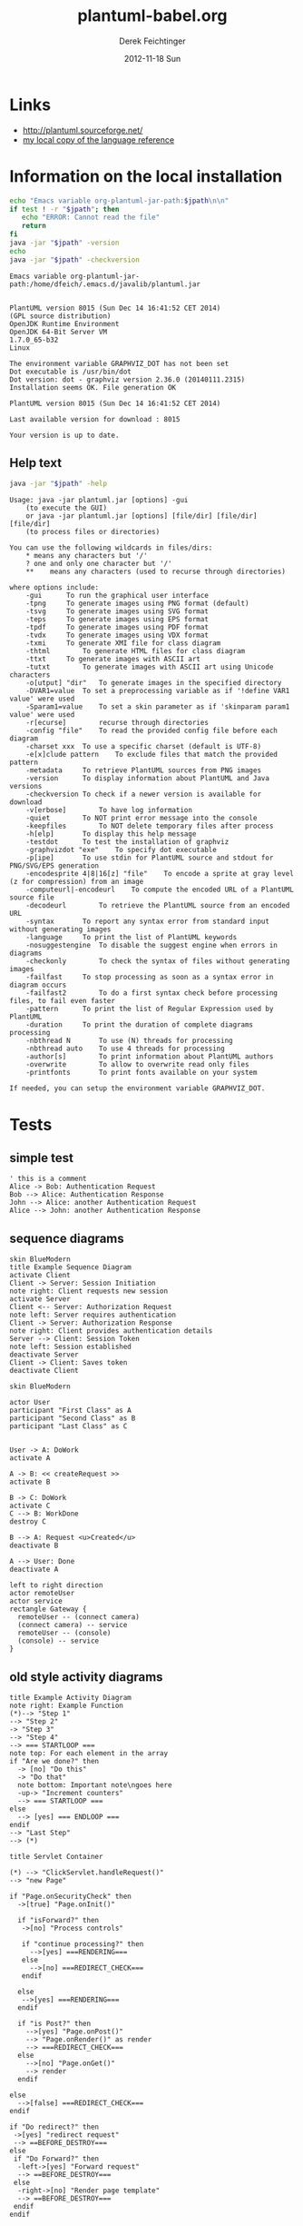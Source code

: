 #+TITLE:     plantuml-babel.org
#+AUTHOR:    Derek Feichtinger
#+EMAIL:     dfeich@dflt1w
#+DATE:      2012-11-18 Sun
#+DESCRIPTION:
#+KEYWORDS:
#+LANGUAGE:  en
#+OPTIONS:   H:3 num:t toc:t \n:nil @:t ::t |:t ^:t -:t f:t *:t <:t
#+OPTIONS:   TeX:t LaTeX:t skip:nil d:nil todo:t pri:nil tags:not-in-toc
#+INFOJS_OPT: view:nil toc:nil ltoc:t mouse:underline buttons:0 path:http://orgmode.org/org-info.js
#+EXPORT_SELECT_TAGS: export
#+EXPORT_EXCLUDE_TAGS: noexport
#+LINK_UP:   
#+LINK_HOME: 
#+XSLT:

* Links
  - http://plantuml.sourceforge.net/
  - [[file:~/Documents/external_documentation/PlantUML_Language_Reference_Guide.pdf][my local copy of the language reference]]

*  Information on the local installation  

  #+BEGIN_SRC sh :results output :var jpath=(expand-file-name org-plantuml-jar-path)
  echo "Emacs variable org-plantuml-jar-path:$jpath\n\n"
  if test ! -r "$jpath"; then
     echo "ERROR: Cannot read the file"
     return
  fi
  java -jar "$jpath" -version
  echo 
  java -jar "$jpath" -checkversion
  #+END_SRC

  #+RESULTS:
  #+begin_example
  Emacs variable org-plantuml-jar-path:/home/dfeich/.emacs.d/javalib/plantuml.jar


  PlantUML version 8015 (Sun Dec 14 16:41:52 CET 2014)
  (GPL source distribution)
  OpenJDK Runtime Environment
  OpenJDK 64-Bit Server VM
  1.7.0_65-b32
  Linux

  The environment variable GRAPHVIZ_DOT has not been set
  Dot executable is /usr/bin/dot
  Dot version: dot - graphviz version 2.36.0 (20140111.2315)
  Installation seems OK. File generation OK

  PlantUML version 8015 (Sun Dec 14 16:41:52 CET 2014)

  Last available version for download : 8015

  Your version is up to date.
#+end_example


**  Help text

  #+BEGIN_SRC sh :results output :var jpath=(expand-file-name org-plantuml-jar-path)
  java -jar "$jpath" -help
  #+END_SRC

  #+RESULTS:
  #+begin_example
  Usage: java -jar plantuml.jar [options] -gui
	  (to execute the GUI)
      or java -jar plantuml.jar [options] [file/dir] [file/dir] [file/dir]
	  (to process files or directories)

  You can use the following wildcards in files/dirs:
	  *	means any characters but '/'
	  ?	one and only one character but '/'
	  **	means any characters (used to recurse through directories)

  where options include:
      -gui		To run the graphical user interface
      -tpng		To generate images using PNG format (default)
      -tsvg		To generate images using SVG format
      -teps		To generate images using EPS format
      -tpdf		To generate images using PDF format
      -tvdx		To generate images using VDX format
      -txmi		To generate XMI file for class diagram
      -thtml		To generate HTML files for class diagram
      -ttxt		To generate images with ASCII art
      -tutxt		To generate images with ASCII art using Unicode characters
      -o[utput] "dir"	To generate images in the specified directory
      -DVAR1=value	To set a preprocessing variable as if '!define VAR1 value' were used
      -Sparam1=value	To set a skin parameter as if 'skinparam param1 value' were used
      -r[ecurse]		recurse through directories
      -config "file"	To read the provided config file before each diagram
      -charset xxx	To use a specific charset (default is UTF-8)
      -e[x]clude pattern	To exclude files that match the provided pattern
      -metadata		To retrieve PlantUML sources from PNG images
      -version		To display information about PlantUML and Java versions
      -checkversion	To check if a newer version is available for download
      -v[erbose]		To have log information
      -quiet		To NOT print error message into the console
      -keepfiles		To NOT delete temporary files after process
      -h[elp]		To display this help message
      -testdot		To test the installation of graphviz
      -graphvizdot "exe"	To specify dot executable
      -p[ipe]		To use stdin for PlantUML source and stdout for PNG/SVG/EPS generation
      -encodesprite 4|8|16[z] "file"	To encode a sprite at gray level (z for compression) from an image
      -computeurl|-encodeurl	To compute the encoded URL of a PlantUML source file
      -decodeurl		To retrieve the PlantUML source from an encoded URL
      -syntax		To report any syntax error from standard input without generating images
      -language		To print the list of PlantUML keywords
      -nosuggestengine	To disable the suggest engine when errors in diagrams
      -checkonly		To check the syntax of files without generating images
      -failfast		To stop processing as soon as a syntax error in diagram occurs
      -failfast2		To do a first syntax check before processing files, to fail even faster
      -pattern		To print the list of Regular Expression used by PlantUML
      -duration		To print the duration of complete diagrams processing
      -nbthread N		To use (N) threads for processing
      -nbthread auto	To use 4 threads for processing
      -author[s]		To print information about PlantUML authors
      -overwrite		To allow to overwrite read only files
      -printfonts		To print fonts available on your system

  If needed, you can setup the environment variable GRAPHVIZ_DOT.
#+end_example


* Tests

** simple test
#+BEGIN_SRC plantuml :file fig/sequence1.png :exports both
  ' this is a comment
  Alice -> Bob: Authentication Request
  Bob --> Alice: Authentication Response
  John --> Alice: another Authentication Request
  Alice --> John: another Authentication Response
#+END_SRC

#+RESULTS:
[[file:fig/sequence1.png]]


** sequence diagrams
#+BEGIN_SRC plantuml :file fig/sequence2.png
skin BlueModern
title Example Sequence Diagram
activate Client
Client -> Server: Session Initiation
note right: Client requests new session
activate Server
Client <-- Server: Authorization Request
note left: Server requires authentication
Client -> Server: Authorization Response
note right: Client provides authentication details
Server --> Client: Session Token
note left: Session established
deactivate Server
Client -> Client: Saves token
deactivate Client
#+END_SRC

#+RESULTS:
[[file:fig/sequence2.png]]



#+BEGIN_SRC plantuml :file fig/sequence3.png
skin BlueModern

actor User
participant "First Class" as A
participant "Second Class" as B
participant "Last Class" as C


User -> A: DoWork
activate A

A -> B: << createRequest >>
activate B

B -> C: DoWork
activate C
C --> B: WorkDone
destroy C

B --> A: Request <u>Created</u>
deactivate B

A --> User: Done
deactivate A
#+END_SRC

#+RESULTS:
[[file:fig/sequence3.png]]




#+BEGIN_SRC plantuml :file fig/sequence4.png
left to right direction
actor remoteUser
actor service
rectangle Gateway {
  remoteUser -- (connect camera)
  (connect camera) -- service
  remoteUser -- (console)
  (console) -- service
}
#+END_SRC

#+RESULTS:
[[file:fig/sequence4.png]]


** old style activity diagrams
#+BEGIN_SRC plantuml :file fig/activity1.png
title Example Activity Diagram
note right: Example Function
(*)--> "Step 1"
--> "Step 2"
-> "Step 3"
--> "Step 4"
--> === STARTLOOP ===
note top: For each element in the array
if "Are we done?" then
  -> [no] "Do this"
  -> "Do that"
  note bottom: Important note\ngoes here
  -up-> "Increment counters"
  --> === STARTLOOP ===
else
  --> [yes] === ENDLOOP ===
endif
--> "Last Step"
--> (*)
#+END_SRC

#+RESULTS:
[[file:fig/activity1.png]]


#+BEGIN_SRC plantuml :file fig/activity2.png
title Servlet Container

(*) --> "ClickServlet.handleRequest()"
--> "new Page"

if "Page.onSecurityCheck" then
  ->[true] "Page.onInit()"
  
  if "isForward?" then
   ->[no] "Process controls"
   
   if "continue processing?" then
     -->[yes] ===RENDERING===
   else
     -->[no] ===REDIRECT_CHECK===
   endif
   
  else
   -->[yes] ===RENDERING===
  endif
  
  if "is Post?" then
    -->[yes] "Page.onPost()"
    --> "Page.onRender()" as render
    --> ===REDIRECT_CHECK===
  else
    -->[no] "Page.onGet()"
    --> render
  endif
  
else
  -->[false] ===REDIRECT_CHECK===
endif

if "Do redirect?" then
 ->[yes] "redirect request"
 --> ==BEFORE_DESTROY===
else
 if "Do Forward?" then
  -left->[yes] "Forward request"
  --> ==BEFORE_DESTROY===
 else
  -right->[no] "Render page template"
  --> ==BEFORE_DESTROY===
 endif
endif

--> "Page.onDestroy()"
-->(*)
#+END_SRC

#+RESULTS:
[[file:fig/activity2.png]]



** new style activity diagrams
   - http://plantuml.sourceforge.net/activity2.html

*** swimlanes

   Swimlanes actually are activity diagrams using the new syntax.
   
   #+BEGIN_SRC plantuml :file fig/swimlane1.png
@startuml
|Swimlane1|
start
:foo1;
|#AntiqueWhite|Swimlane2|
:foo2;
:foo3;
|Swimlane1|
:foo4;
|Swimlane2|
:foo5;
stop
@enduml
   #+END_SRC

   #+RESULTS:
   [[file:fig/swimlane1.png]]

** Class diagram
   http://plantuml.sourceforge.net/classes.html
   
   #+BEGIN_SRC plantuml :file fig/class1.png
     class Proposal {
     also called a "study"
     ..
     ProposalID
     Proposer
     PrincipalInvestigator
     }

     class Visit << (V,#Ff8c00) >> {
     has a 1:1 mapping to a
     single user. Also used to
     reserve badges.
     ..
     Username
     starttime
     endtime
     proposalID
     beamline
     }

     note left: why is Visit linked\nto a single beamline?

     class Shift {
     ProposalID
     starttime
     endtime
     contactPerson
     }

     Proposal *-- Shift
     Proposal *-- Visit
   #+END_SRC

   #+RESULTS:
   [[file:fig/class1.png]]

* TODO
  - example for scaling =scale 800*600=
* COMMENT babel settings

  Note: Since minted (which I use for source code coloring) does not contain a lexer
  for dot, I disable it by setting =org-latex-listings= to =nil= in this buffer.

Local Variables:
org-babel-after-execute-hook: (lambda () (org-display-inline-images nil t) (org-redisplay-inline-images))
org-latex-listings: nil
org-confirm-babel-evaluate: nil
org-export-babel-evaluate: nil
End:


